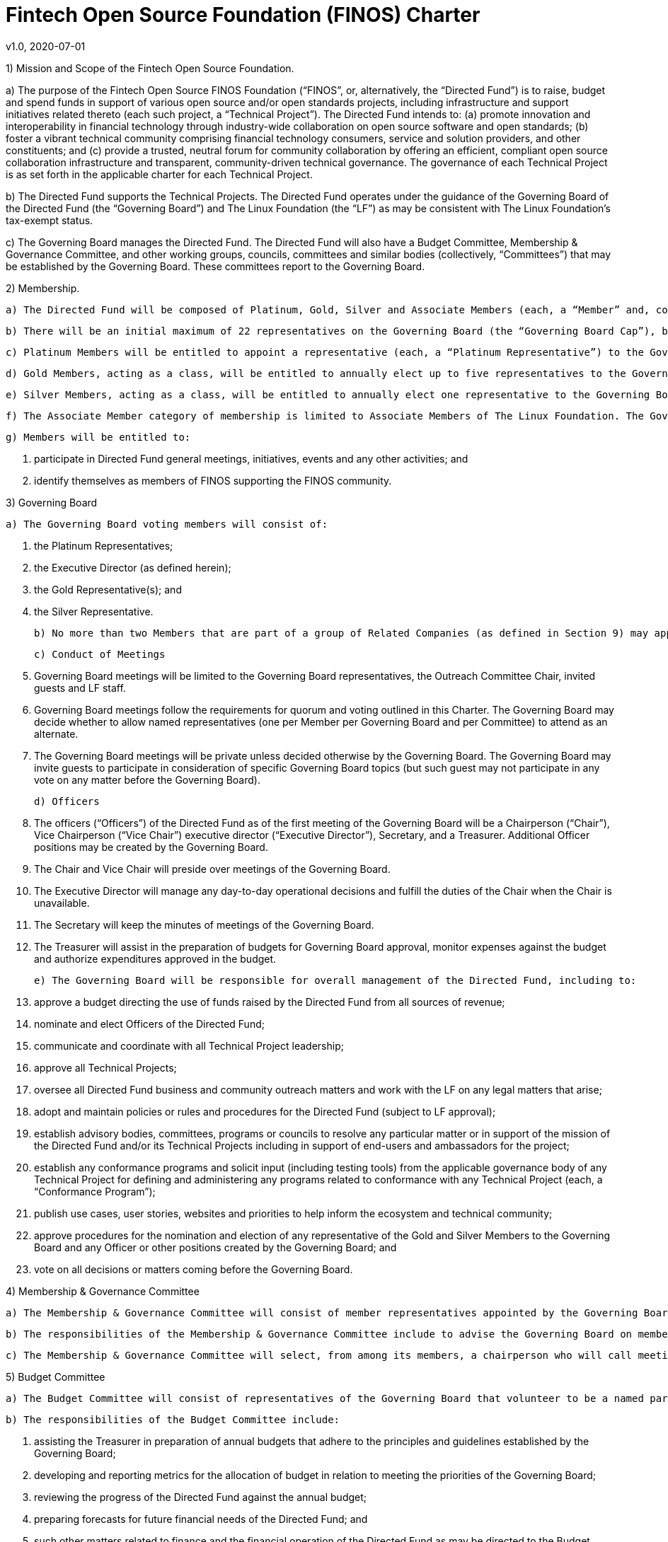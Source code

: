 # Fintech Open Source Foundation (FINOS) Charter
v1.0, 2020-07-01

1) Mission and Scope of the Fintech Open Source Foundation.

a) The purpose of the Fintech Open Source FINOS Foundation (“FINOS”, or, alternatively, the “Directed Fund”) is to raise, budget and spend funds in support of various open source and/or open standards projects, including infrastructure and support initiatives related thereto (each such project, a “Technical Project”).  The Directed Fund intends to: (a) promote innovation and interoperability in financial technology through industry-wide collaboration on open source software and open standards; (b) foster a vibrant technical community comprising financial technology consumers, service and solution providers, and other constituents; and (c) provide a trusted, neutral forum for community collaboration by offering an efficient, compliant open source collaboration infrastructure and transparent, community-driven technical governance.   The governance of each Technical Project is as set forth in the applicable charter for each Technical Project.

b) The Directed Fund supports the Technical Projects. The Directed Fund operates under the guidance of the Governing Board of the Directed Fund (the “Governing Board”) and The Linux Foundation (the “LF”) as may be consistent with The Linux Foundation’s tax-exempt status.

c) The Governing Board manages the Directed Fund. The Directed Fund will also have a Budget Committee, Membership & Governance Committee, and other working groups, councils, committees and similar bodies (collectively, “Committees”) that may be established by the Governing Board.  These committees report to the Governing Board.

2) Membership.

  a) The Directed Fund will be composed of Platinum, Gold, Silver and Associate Members (each, a “Member” and, collectively, the “Members”) in Good Standing. All Members must be current corporate members of the LF (at any level) to participate in the Directed Fund as a member. All participants in the Directed Fund, enjoy the privileges and undertake the obligations described in this Charter, as from time to time amended by the Governing Board with the approval of the LF. During the term of their membership, all members will comply with all such policies as the LF Board of Directors and/or the Directed Fund may adopt with notice to members.

  b) There will be an initial maximum of 22 representatives on the Governing Board (the “Governing Board Cap”), but the Governing Board Cap may be increased by vote of the Governing Board; provided however, that the Governing Board Cap may not exceed 27.

  c) Platinum Members will be entitled to appoint a representative (each, a “Platinum Representative”) to the Governing Board. Initially there will be 10 Platinum Representatives. The number of Platinum Members will not exceed the Governing Board Cap less seven. Each Platinum Representative must be employed by a Platinum Member.

  d) Gold Members, acting as a class, will be entitled to annually elect up to five representatives to the Governing Board (each, a “Gold Representative”), as follows: the lesser of (a) five and (b) one representative per three Gold Members. Each Gold Representative must be employed by a Gold Member.

  e) Silver Members, acting as a class, will be entitled to annually elect one representative to the Governing Board (the “Silver Representative”). The Silver Representative must be employed by a Silver Member.

  f) The Associate Member category of membership is limited to Associate Members of The Linux Foundation. The Governing Board may set additional criteria for joining the Directed Fund as an Associate Member. If the Associate Member is a membership organization, Associate Membership in the Directed Fund does not confer any benefits or rights to the members of the Associate Member.

  g) Members will be entitled to:

    i) participate in Directed Fund general meetings, initiatives, events and any other activities; and
    ii) identify themselves as members of FINOS supporting the FINOS community.

3) Governing Board

  a) The Governing Board voting members will consist of:

    i) the Platinum Representatives;
    ii) the Executive Director (as defined herein);
    iii) the Gold Representative(s); and
    iv) the Silver Representative.

  b) No more than two Members that are part of a group of Related Companies (as defined in Section 9) may appoint, or nominate for a membership class election, a representative on the Governing Board.  No single Member, company or set of Related Companies will be entitled to: (i) appoint or nominate for Membership class election more than two representatives for the Governing Board, or (ii) have more than two representatives on the Governing Board.

  c) Conduct of Meetings

    i) Governing Board meetings will be limited to the Governing Board representatives, the Outreach Committee Chair, invited guests and LF staff.

    ii) Governing Board meetings follow the requirements for quorum and voting outlined in this Charter. The Governing Board may decide whether to allow named representatives (one per Member per Governing Board and per Committee) to attend as an alternate.

    iii) The Governing Board meetings will be private unless decided otherwise by the Governing Board. The Governing Board may invite guests to participate in consideration of specific Governing Board topics (but such guest may not participate in any vote on any matter before the Governing Board).

  d) Officers

    i) The officers (“Officers”) of the Directed Fund as of the first meeting of the Governing Board will be a Chairperson (“Chair”), Vice Chairperson (“Vice Chair”) executive director (“Executive Director”), Secretary, and a Treasurer.  Additional Officer positions may be created by the Governing Board.

    ii) The Chair and Vice Chair will preside over meetings of the Governing Board.

    iii) The Executive Director will manage any day-to-day operational decisions and fulfill the duties of the Chair when the Chair is unavailable.

    iv) The Secretary will keep the minutes of meetings of the Governing Board.

    v) The Treasurer will assist in the preparation of budgets for Governing Board approval, monitor expenses against the budget and authorize expenditures approved in the budget.

  e) The Governing Board will be responsible for overall management of the Directed Fund, including to:

    i) approve a budget directing the use of funds raised by the Directed Fund from all sources of revenue;

    ii) nominate and elect Officers of the Directed Fund;

    iii) communicate and coordinate with all Technical Project leadership;

    iv) approve all Technical Projects;

    v) oversee all Directed Fund business and community outreach matters and work with the LF on any legal matters that arise;

    vi) adopt and maintain policies or rules and procedures for the Directed Fund (subject to LF approval);

    vii) establish advisory bodies, committees, programs or councils to resolve any particular matter or in support of the mission of the Directed Fund and/or its Technical Projects including in support of end-users and ambassadors for the project;

    viii) establish any conformance programs and solicit input (including testing tools) from the applicable governance body of any Technical Project for defining and administering any programs related to conformance with any Technical Project (each, a “Conformance Program”);

    ix) publish use cases, user stories, websites and priorities to help inform the ecosystem and technical community;

    x) approve procedures for the nomination and election of any representative of the Gold and Silver Members to the Governing Board and any Officer or other positions created by the Governing Board; and

    xi) vote on all decisions or matters coming before the Governing Board.

4) Membership & Governance  Committee

  a) The Membership & Governance Committee will consist of member representatives appointed by the Governing Board. Participation on the Membership & Governance Committee is voluntary, and the makeup of the Committee will be determined annually or as otherwise directed by the Governing Board.

  b) The responsibilities of the Membership & Governance Committee include to advise the Governing Board on membership- and governance-related questions to be decided by the Governing Board.

  c) The Membership & Governance Committee will select, from among its members, a chairperson who will call meetings, drive the agenda and communicate findings or recommendations of the Committee to the Governing Board. If no chairperson is named, the Executive Director shall act as chairperson.

5) Budget Committee

  a) The Budget Committee will consist of representatives of the Governing Board that volunteer to be a named participant on the Budget Committee.

  b) The responsibilities of the Budget Committee include:

    i) assisting the Treasurer in preparation of annual budgets that adhere to the principles and guidelines established by the Governing Board;

    ii) developing and reporting metrics for the allocation of budget in relation to meeting the priorities of the Governing Board;

    iii) reviewing the progress of the Directed Fund against the annual budget;

    iv) preparing forecasts for future financial needs of the Directed Fund; and

    v) such other matters related to finance and the financial operation of the Directed Fund as may be directed to the Budget Committee by the Governing Board.

  c) The Treasurer shall be chairperson of the Budget Committee.

6) Voting

  a) Quorum for Governing Board and Committee meetings will require at least fifty percent of the voting representatives. If advance notice of the meeting has been given per normal means and timing, the Governing Board may continue to meet even if quorum is not met, but will be prevented from making any decisions at the meeting.

  b) Ideally decisions will be made based on consensus. If, however, any decision requires a vote to move forward, the representatives of the Governing Board or Committee, as applicable, will vote on a one vote per voting representative basis.

  c) Except as provided in Section 16.a. or elsewhere in this Charter, decisions by vote at a meeting will require a simple majority vote, provided quorum is met. Except as provided in Section 16.a. or elsewhere in this Charter, decisions by electronic vote without a meeting will require a majority of all voting representatives.

  d) In the event of a tied vote with respect to an action that cannot be resolved by the Governing Board, the Chair may refer the matter to the LF for assistance in reaching a decision. If there is a tied vote in any Committee that cannot be resolved, the matter may be referred to the Governing Board.

7) Subsidiaries and Related Companies

  a) Definitions:

    i) “Subsidiaries” means any entity in which a Member owns, directly or indirectly, more than fifty percent of the voting securities or membership interests of the entity in question;

    ii) “Related Company” means any entity which controls or is controlled by a Member or which, together with a Member, is under the common control of a third party, in each case where such control results from ownership, either directly or indirectly, of more than fifty percent of the voting securities or membership interests of the entity in question; and

    iii) “Related Companies” are entities that are each a Related Company of a Member.

  b) Only the legal entity which has executed a Participation Agreement and its Subsidiaries will be entitled to enjoy the rights and privileges of such Membership; provided, however, that such Member and its Subsidiaries will be treated together as a single Member.

  c) If a Member is itself a foundation, association, consortium, open source project, membership organization, user group or other entity that has members or sponsors, then the rights and privileges granted to such Member will extend only to the employee-representatives of such Member, and not to its members or sponsors, unless otherwise approved by the Governing Board in a specific case.

  d) Directed Fund Membership is non-transferable, non-salable and non-assignable, except a Member may transfer its current Membership benefits and obligations to a successor of substantially all of its business or assets, whether by merger, sale or otherwise; provided that the transferee agrees to be bound by this Charter and the Bylaws and policies required by LF membership.

8) Intellectual Property Policy

  a) Members will comply with the Directed Fund’s Intellectual Property Policy available here: https://finos.org/governance.

9) Good Standing

  a) The Linux Foundation’s Good Standing Policy is available at https://www.linuxfoundation.org/good-standing-policy and will apply to Members of this Directed Fund.

10) Trademarks

  a) Any trademarks relating to the Directed Fund or any Technical Project, including without limitation any mark relating to any Conformance Program, must be transferred to and held by LF Projects, LLC or the Linux Foundation and available for use pursuant to LF Projects, LLC’s trademark usage policy, available at www.lfprojects.org/trademarks/.

11) Antitrust Guidelines

  a) All Members must abide by The Linux Foundation’s Antitrust Policy available at http://www.linuxfoundation.org/antitrust-policy.

  b) All Members must encourage open participation from any organization able to meet the membership requirements, regardless of competitive interests. Put another way, the Governing Board will not seek to exclude any member based on any criteria, requirements or reasons other than those that are reasonable and applied on a non-discriminatory basis to all members.

12) Budget

  a) The Governing Board will approve an annual budget and never commit to spend in excess of funds raised. The budget and the purposes to which it is applied must be consistent with both (a) the non-profit and tax-exempt mission of The Linux Foundation and (b) the aggregate goals of the Technical Projects.

  b) The Linux Foundation will provide the Governing Board with regular reports of spend levels against the budget. Under no circumstances will The Linux Foundation have any expectation or obligation to undertake an action on behalf of the Directed Fund or otherwise related to the Directed Fund that is not covered in full by funds raised by the Directed Fund.

  c) In the event an unbudgeted or otherwise unfunded obligation arises related to the Directed Fund, The Linux Foundation will coordinate with the Governing Board to address gap funding requirements.

13) General & Administrative Expenses

  a) The Linux Foundation will have custody of and final authority over the usage of any fees, funds and other cash receipts.

  b) A General & Administrative (G&A) fee will be applied by The Linux Foundation to funds raised to cover Finance, Accounting, and operations. The G&A fee will be 9% of the Directed Fund’s first $1,000,000 of gross receipts each year and 6% of the Directed Fund’s gross receipts each year over $1,000,000.

14) General Rules and Operations. The Directed Fund activities must:

  a) engage in the work of the project in a professional manner consistent with maintaining a cohesive community, while also maintaining the goodwill and esteem of The Linux Foundation in the open source community;

  b) respect the rights of all trademark owners, including any branding and usage guidelines;

  c) engage or coordinate with The Linux Foundation on all outreach, website and marketing activities regarding the Directed Fund or on behalf of any Technical Project that invoke or associate the name of any Technical Project or The Linux Foundation; and

  d) operate under such rules and procedures as may be approved by the Governing Board and confirmed by The Linux Foundation.

15) Amendments

  a) This Charter may be amended by a two-thirds vote of the entire Governing Board, subject to approval by The Linux Foundation.

